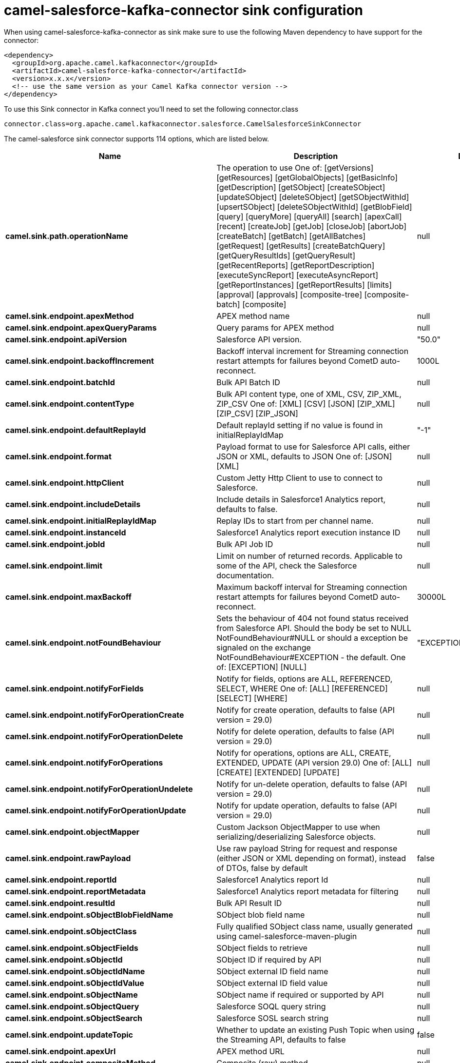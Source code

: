 // kafka-connector options: START
[[camel-salesforce-kafka-connector-sink]]
= camel-salesforce-kafka-connector sink configuration

When using camel-salesforce-kafka-connector as sink make sure to use the following Maven dependency to have support for the connector:

[source,xml]
----
<dependency>
  <groupId>org.apache.camel.kafkaconnector</groupId>
  <artifactId>camel-salesforce-kafka-connector</artifactId>
  <version>x.x.x</version>
  <!-- use the same version as your Camel Kafka connector version -->
</dependency>
----

To use this Sink connector in Kafka connect you'll need to set the following connector.class

[source,java]
----
connector.class=org.apache.camel.kafkaconnector.salesforce.CamelSalesforceSinkConnector
----


The camel-salesforce sink connector supports 114 options, which are listed below.



[width="100%",cols="2,5,^1,1,1",options="header"]
|===
| Name | Description | Default | Required | Priority
| *camel.sink.path.operationName* | The operation to use One of: [getVersions] [getResources] [getGlobalObjects] [getBasicInfo] [getDescription] [getSObject] [createSObject] [updateSObject] [deleteSObject] [getSObjectWithId] [upsertSObject] [deleteSObjectWithId] [getBlobField] [query] [queryMore] [queryAll] [search] [apexCall] [recent] [createJob] [getJob] [closeJob] [abortJob] [createBatch] [getBatch] [getAllBatches] [getRequest] [getResults] [createBatchQuery] [getQueryResultIds] [getQueryResult] [getRecentReports] [getReportDescription] [executeSyncReport] [executeAsyncReport] [getReportInstances] [getReportResults] [limits] [approval] [approvals] [composite-tree] [composite-batch] [composite] | null | false | MEDIUM
| *camel.sink.endpoint.apexMethod* | APEX method name | null | false | MEDIUM
| *camel.sink.endpoint.apexQueryParams* | Query params for APEX method | null | false | MEDIUM
| *camel.sink.endpoint.apiVersion* | Salesforce API version. | "50.0" | false | MEDIUM
| *camel.sink.endpoint.backoffIncrement* | Backoff interval increment for Streaming connection restart attempts for failures beyond CometD auto-reconnect. | 1000L | false | MEDIUM
| *camel.sink.endpoint.batchId* | Bulk API Batch ID | null | false | MEDIUM
| *camel.sink.endpoint.contentType* | Bulk API content type, one of XML, CSV, ZIP_XML, ZIP_CSV One of: [XML] [CSV] [JSON] [ZIP_XML] [ZIP_CSV] [ZIP_JSON] | null | false | MEDIUM
| *camel.sink.endpoint.defaultReplayId* | Default replayId setting if no value is found in initialReplayIdMap | "-1" | false | MEDIUM
| *camel.sink.endpoint.format* | Payload format to use for Salesforce API calls, either JSON or XML, defaults to JSON One of: [JSON] [XML] | null | false | MEDIUM
| *camel.sink.endpoint.httpClient* | Custom Jetty Http Client to use to connect to Salesforce. | null | false | MEDIUM
| *camel.sink.endpoint.includeDetails* | Include details in Salesforce1 Analytics report, defaults to false. | null | false | MEDIUM
| *camel.sink.endpoint.initialReplayIdMap* | Replay IDs to start from per channel name. | null | false | MEDIUM
| *camel.sink.endpoint.instanceId* | Salesforce1 Analytics report execution instance ID | null | false | MEDIUM
| *camel.sink.endpoint.jobId* | Bulk API Job ID | null | false | MEDIUM
| *camel.sink.endpoint.limit* | Limit on number of returned records. Applicable to some of the API, check the Salesforce documentation. | null | false | MEDIUM
| *camel.sink.endpoint.maxBackoff* | Maximum backoff interval for Streaming connection restart attempts for failures beyond CometD auto-reconnect. | 30000L | false | MEDIUM
| *camel.sink.endpoint.notFoundBehaviour* | Sets the behaviour of 404 not found status received from Salesforce API. Should the body be set to NULL NotFoundBehaviour#NULL or should a exception be signaled on the exchange NotFoundBehaviour#EXCEPTION - the default. One of: [EXCEPTION] [NULL] | "EXCEPTION" | false | MEDIUM
| *camel.sink.endpoint.notifyForFields* | Notify for fields, options are ALL, REFERENCED, SELECT, WHERE One of: [ALL] [REFERENCED] [SELECT] [WHERE] | null | false | MEDIUM
| *camel.sink.endpoint.notifyForOperationCreate* | Notify for create operation, defaults to false (API version = 29.0) | null | false | MEDIUM
| *camel.sink.endpoint.notifyForOperationDelete* | Notify for delete operation, defaults to false (API version = 29.0) | null | false | MEDIUM
| *camel.sink.endpoint.notifyForOperations* | Notify for operations, options are ALL, CREATE, EXTENDED, UPDATE (API version 29.0) One of: [ALL] [CREATE] [EXTENDED] [UPDATE] | null | false | MEDIUM
| *camel.sink.endpoint.notifyForOperationUndelete* | Notify for un-delete operation, defaults to false (API version = 29.0) | null | false | MEDIUM
| *camel.sink.endpoint.notifyForOperationUpdate* | Notify for update operation, defaults to false (API version = 29.0) | null | false | MEDIUM
| *camel.sink.endpoint.objectMapper* | Custom Jackson ObjectMapper to use when serializing/deserializing Salesforce objects. | null | false | MEDIUM
| *camel.sink.endpoint.rawPayload* | Use raw payload String for request and response (either JSON or XML depending on format), instead of DTOs, false by default | false | false | MEDIUM
| *camel.sink.endpoint.reportId* | Salesforce1 Analytics report Id | null | false | MEDIUM
| *camel.sink.endpoint.reportMetadata* | Salesforce1 Analytics report metadata for filtering | null | false | MEDIUM
| *camel.sink.endpoint.resultId* | Bulk API Result ID | null | false | MEDIUM
| *camel.sink.endpoint.sObjectBlobFieldName* | SObject blob field name | null | false | MEDIUM
| *camel.sink.endpoint.sObjectClass* | Fully qualified SObject class name, usually generated using camel-salesforce-maven-plugin | null | false | MEDIUM
| *camel.sink.endpoint.sObjectFields* | SObject fields to retrieve | null | false | MEDIUM
| *camel.sink.endpoint.sObjectId* | SObject ID if required by API | null | false | MEDIUM
| *camel.sink.endpoint.sObjectIdName* | SObject external ID field name | null | false | MEDIUM
| *camel.sink.endpoint.sObjectIdValue* | SObject external ID field value | null | false | MEDIUM
| *camel.sink.endpoint.sObjectName* | SObject name if required or supported by API | null | false | MEDIUM
| *camel.sink.endpoint.sObjectQuery* | Salesforce SOQL query string | null | false | MEDIUM
| *camel.sink.endpoint.sObjectSearch* | Salesforce SOSL search string | null | false | MEDIUM
| *camel.sink.endpoint.updateTopic* | Whether to update an existing Push Topic when using the Streaming API, defaults to false | false | false | MEDIUM
| *camel.sink.endpoint.apexUrl* | APEX method URL | null | false | MEDIUM
| *camel.sink.endpoint.compositeMethod* | Composite (raw) method. | null | false | MEDIUM
| *camel.sink.endpoint.lazyStartProducer* | Whether the producer should be started lazy (on the first message). By starting lazy you can use this to allow CamelContext and routes to startup in situations where a producer may otherwise fail during starting and cause the route to fail being started. By deferring this startup to be lazy then the startup failure can be handled during routing messages via Camel's routing error handlers. Beware that when the first message is processed then creating and starting the producer may take a little time and prolong the total processing time of the processing. | false | false | MEDIUM
| *camel.component.salesforce.apexMethod* | APEX method name | null | false | MEDIUM
| *camel.component.salesforce.apexQueryParams* | Query params for APEX method | null | false | MEDIUM
| *camel.component.salesforce.apiVersion* | Salesforce API version. | "50.0" | false | MEDIUM
| *camel.component.salesforce.backoffIncrement* | Backoff interval increment for Streaming connection restart attempts for failures beyond CometD auto-reconnect. | 1000L | false | MEDIUM
| *camel.component.salesforce.batchId* | Bulk API Batch ID | null | false | MEDIUM
| *camel.component.salesforce.contentType* | Bulk API content type, one of XML, CSV, ZIP_XML, ZIP_CSV One of: [XML] [CSV] [JSON] [ZIP_XML] [ZIP_CSV] [ZIP_JSON] | null | false | MEDIUM
| *camel.component.salesforce.defaultReplayId* | Default replayId setting if no value is found in initialReplayIdMap | "-1" | false | MEDIUM
| *camel.component.salesforce.format* | Payload format to use for Salesforce API calls, either JSON or XML, defaults to JSON One of: [JSON] [XML] | null | false | MEDIUM
| *camel.component.salesforce.httpClient* | Custom Jetty Http Client to use to connect to Salesforce. | null | false | MEDIUM
| *camel.component.salesforce.httpClientConnection Timeout* | Connection timeout used by the HttpClient when connecting to the Salesforce server. | 60000L | false | MEDIUM
| *camel.component.salesforce.httpClientIdleTimeout* | Timeout used by the HttpClient when waiting for response from the Salesforce server. | 10000L | false | MEDIUM
| *camel.component.salesforce.httpMaxContentLength* | Max content length of an HTTP response. | null | false | MEDIUM
| *camel.component.salesforce.httpRequestBufferSize* | HTTP request buffer size. May need to be increased for large SOQL queries. | "8192" | false | MEDIUM
| *camel.component.salesforce.includeDetails* | Include details in Salesforce1 Analytics report, defaults to false. | null | false | MEDIUM
| *camel.component.salesforce.initialReplayIdMap* | Replay IDs to start from per channel name. | null | false | MEDIUM
| *camel.component.salesforce.instanceId* | Salesforce1 Analytics report execution instance ID | null | false | MEDIUM
| *camel.component.salesforce.jobId* | Bulk API Job ID | null | false | MEDIUM
| *camel.component.salesforce.limit* | Limit on number of returned records. Applicable to some of the API, check the Salesforce documentation. | null | false | MEDIUM
| *camel.component.salesforce.maxBackoff* | Maximum backoff interval for Streaming connection restart attempts for failures beyond CometD auto-reconnect. | 30000L | false | MEDIUM
| *camel.component.salesforce.notFoundBehaviour* | Sets the behaviour of 404 not found status received from Salesforce API. Should the body be set to NULL NotFoundBehaviour#NULL or should a exception be signaled on the exchange NotFoundBehaviour#EXCEPTION - the default. One of: [EXCEPTION] [NULL] | "EXCEPTION" | false | MEDIUM
| *camel.component.salesforce.notifyForFields* | Notify for fields, options are ALL, REFERENCED, SELECT, WHERE One of: [ALL] [REFERENCED] [SELECT] [WHERE] | null | false | MEDIUM
| *camel.component.salesforce.notifyForOperation Create* | Notify for create operation, defaults to false (API version = 29.0) | null | false | MEDIUM
| *camel.component.salesforce.notifyForOperation Delete* | Notify for delete operation, defaults to false (API version = 29.0) | null | false | MEDIUM
| *camel.component.salesforce.notifyForOperations* | Notify for operations, options are ALL, CREATE, EXTENDED, UPDATE (API version 29.0) One of: [ALL] [CREATE] [EXTENDED] [UPDATE] | null | false | MEDIUM
| *camel.component.salesforce.notifyForOperation Undelete* | Notify for un-delete operation, defaults to false (API version = 29.0) | null | false | MEDIUM
| *camel.component.salesforce.notifyForOperation Update* | Notify for update operation, defaults to false (API version = 29.0) | null | false | MEDIUM
| *camel.component.salesforce.objectMapper* | Custom Jackson ObjectMapper to use when serializing/deserializing Salesforce objects. | null | false | MEDIUM
| *camel.component.salesforce.packages* | In what packages are the generated DTO classes. Typically the classes would be generated using camel-salesforce-maven-plugin. This must be set if using the XML format. Also, set it if using the generated DTOs to gain the benefit of using short SObject names in parameters/header values. Multiple packages can be separated by comma. | null | false | MEDIUM
| *camel.component.salesforce.rawPayload* | Use raw payload String for request and response (either JSON or XML depending on format), instead of DTOs, false by default | false | false | MEDIUM
| *camel.component.salesforce.reportId* | Salesforce1 Analytics report Id | null | false | MEDIUM
| *camel.component.salesforce.reportMetadata* | Salesforce1 Analytics report metadata for filtering | null | false | MEDIUM
| *camel.component.salesforce.resultId* | Bulk API Result ID | null | false | MEDIUM
| *camel.component.salesforce.sObjectBlobFieldName* | SObject blob field name | null | false | MEDIUM
| *camel.component.salesforce.sObjectClass* | Fully qualified SObject class name, usually generated using camel-salesforce-maven-plugin | null | false | MEDIUM
| *camel.component.salesforce.sObjectFields* | SObject fields to retrieve | null | false | MEDIUM
| *camel.component.salesforce.sObjectId* | SObject ID if required by API | null | false | MEDIUM
| *camel.component.salesforce.sObjectIdName* | SObject external ID field name | null | false | MEDIUM
| *camel.component.salesforce.sObjectIdValue* | SObject external ID field value | null | false | MEDIUM
| *camel.component.salesforce.sObjectName* | SObject name if required or supported by API | null | false | MEDIUM
| *camel.component.salesforce.sObjectQuery* | Salesforce SOQL query string | null | false | MEDIUM
| *camel.component.salesforce.sObjectSearch* | Salesforce SOSL search string | null | false | MEDIUM
| *camel.component.salesforce.updateTopic* | Whether to update an existing Push Topic when using the Streaming API, defaults to false | false | false | MEDIUM
| *camel.component.salesforce.config* | Global endpoint configuration - use to set values that are common to all endpoints | null | false | MEDIUM
| *camel.component.salesforce.httpClientProperties* | Used to set any properties that can be configured on the underlying HTTP client. Have a look at properties of SalesforceHttpClient and the Jetty HttpClient for all available options. | null | false | MEDIUM
| *camel.component.salesforce.longPollingTransport Properties* | Used to set any properties that can be configured on the LongPollingTransport used by the BayeuxClient (CometD) used by the streaming api | null | false | MEDIUM
| *camel.component.salesforce.apexUrl* | APEX method URL | null | false | MEDIUM
| *camel.component.salesforce.compositeMethod* | Composite (raw) method. | null | false | MEDIUM
| *camel.component.salesforce.lazyStartProducer* | Whether the producer should be started lazy (on the first message). By starting lazy you can use this to allow CamelContext and routes to startup in situations where a producer may otherwise fail during starting and cause the route to fail being started. By deferring this startup to be lazy then the startup failure can be handled during routing messages via Camel's routing error handlers. Beware that when the first message is processed then creating and starting the producer may take a little time and prolong the total processing time of the processing. | false | false | MEDIUM
| *camel.component.salesforce.autowiredEnabled* | Whether autowiring is enabled. This is used for automatic autowiring options (the option must be marked as autowired) by looking up in the registry to find if there is a single instance of matching type, which then gets configured on the component. This can be used for automatic configuring JDBC data sources, JMS connection factories, AWS Clients, etc. | true | false | MEDIUM
| *camel.component.salesforce.httpProxyExcluded Addresses* | A list of addresses for which HTTP proxy server should not be used. | null | false | MEDIUM
| *camel.component.salesforce.httpProxyHost* | Hostname of the HTTP proxy server to use. | null | false | MEDIUM
| *camel.component.salesforce.httpProxyIncluded Addresses* | A list of addresses for which HTTP proxy server should be used. | null | false | MEDIUM
| *camel.component.salesforce.httpProxyPort* | Port number of the HTTP proxy server to use. | null | false | MEDIUM
| *camel.component.salesforce.httpProxySocks4* | If set to true the configures the HTTP proxy to use as a SOCKS4 proxy. | false | false | MEDIUM
| *camel.component.salesforce.authenticationType* | Explicit authentication method to be used, one of USERNAME_PASSWORD, REFRESH_TOKEN or JWT. Salesforce component can auto-determine the authentication method to use from the properties set, set this property to eliminate any ambiguity. One of: [USERNAME_PASSWORD] [REFRESH_TOKEN] [JWT] | null | false | MEDIUM
| *camel.component.salesforce.clientId* | OAuth Consumer Key of the connected app configured in the Salesforce instance setup. Typically a connected app needs to be configured but one can be provided by installing a package. | null | true | HIGH
| *camel.component.salesforce.clientSecret* | OAuth Consumer Secret of the connected app configured in the Salesforce instance setup. | null | false | MEDIUM
| *camel.component.salesforce.httpProxyAuthUri* | Used in authentication against the HTTP proxy server, needs to match the URI of the proxy server in order for the httpProxyUsername and httpProxyPassword to be used for authentication. | null | false | MEDIUM
| *camel.component.salesforce.httpProxyPassword* | Password to use to authenticate against the HTTP proxy server. | null | false | MEDIUM
| *camel.component.salesforce.httpProxyRealm* | Realm of the proxy server, used in preemptive Basic/Digest authentication methods against the HTTP proxy server. | null | false | MEDIUM
| *camel.component.salesforce.httpProxySecure* | If set to false disables the use of TLS when accessing the HTTP proxy. | true | false | MEDIUM
| *camel.component.salesforce.httpProxyUseDigestAuth* | If set to true Digest authentication will be used when authenticating to the HTTP proxy, otherwise Basic authorization method will be used | false | false | MEDIUM
| *camel.component.salesforce.httpProxyUsername* | Username to use to authenticate against the HTTP proxy server. | null | false | MEDIUM
| *camel.component.salesforce.instanceUrl* | URL of the Salesforce instance used after authentication, by default received from Salesforce on successful authentication | null | false | MEDIUM
| *camel.component.salesforce.keystore* | KeyStore parameters to use in OAuth JWT flow. The KeyStore should contain only one entry with private key and certificate. Salesforce does not verify the certificate chain, so this can easily be a selfsigned certificate. Make sure that you upload the certificate to the corresponding connected app. | null | false | MEDIUM
| *camel.component.salesforce.lazyLogin* | If set to true prevents the component from authenticating to Salesforce with the start of the component. You would generally set this to the (default) false and authenticate early and be immediately aware of any authentication issues. | false | false | MEDIUM
| *camel.component.salesforce.loginConfig* | All authentication configuration in one nested bean, all properties set there can be set directly on the component as well | null | false | MEDIUM
| *camel.component.salesforce.loginUrl* | URL of the Salesforce instance used for authentication, by default set to \https://login.salesforce.com | "https://login.salesforce.com" | true | HIGH
| *camel.component.salesforce.password* | Password used in OAuth flow to gain access to access token. It's easy to get started with password OAuth flow, but in general one should avoid it as it is deemed less secure than other flows. Make sure that you append security token to the end of the password if using one. | null | false | MEDIUM
| *camel.component.salesforce.refreshToken* | Refresh token already obtained in the refresh token OAuth flow. One needs to setup a web application and configure a callback URL to receive the refresh token, or configure using the builtin callback at \https://login.salesforce.com/services/oauth2/success or \https://test.salesforce.com/services/oauth2/success and then retrive the refresh_token from the URL at the end of the flow. Note that in development organizations Salesforce allows hosting the callback web application at localhost. | null | false | MEDIUM
| *camel.component.salesforce.sslContextParameters* | SSL parameters to use, see SSLContextParameters class for all available options. | null | false | MEDIUM
| *camel.component.salesforce.useGlobalSslContext Parameters* | Enable usage of global SSL context parameters | false | false | MEDIUM
| *camel.component.salesforce.userName* | Username used in OAuth flow to gain access to access token. It's easy to get started with password OAuth flow, but in general one should avoid it as it is deemed less secure than other flows. | null | false | MEDIUM
|===



The camel-salesforce sink connector has no converters out of the box.





The camel-salesforce sink connector has no transforms out of the box.





The camel-salesforce sink connector has no aggregation strategies out of the box.
// kafka-connector options: END

